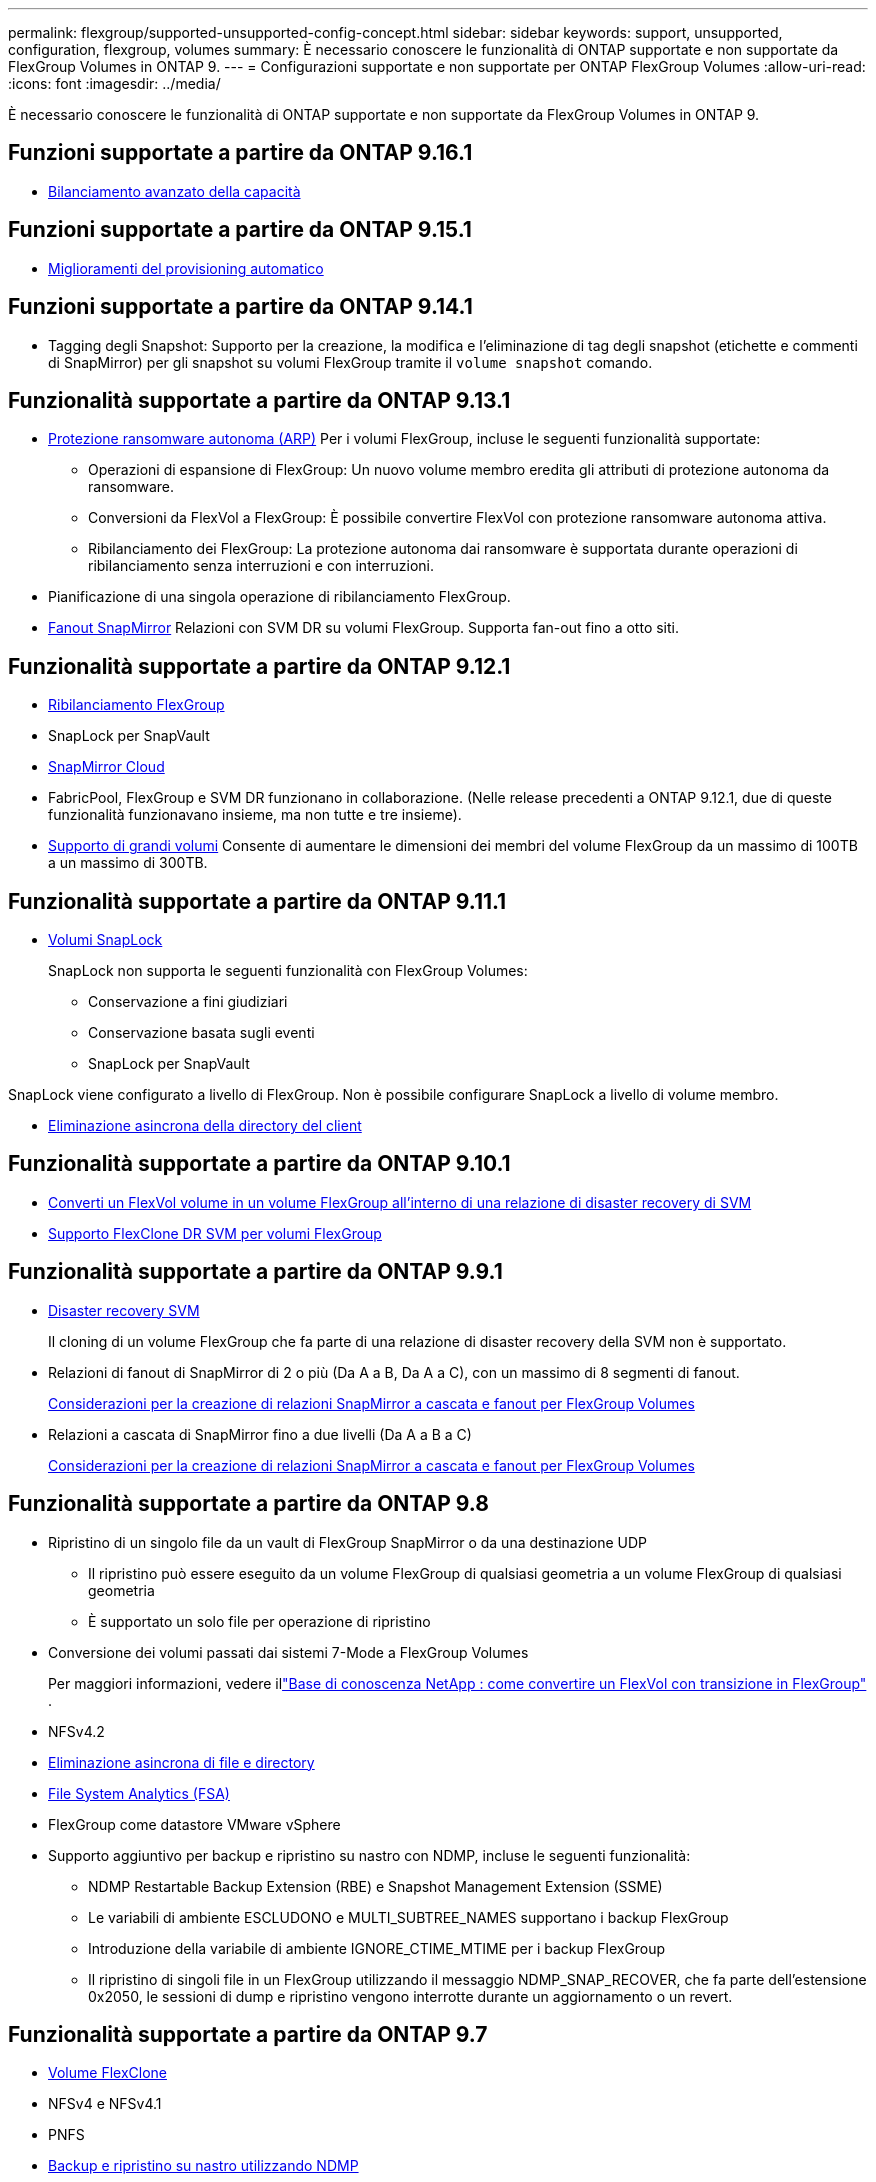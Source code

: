---
permalink: flexgroup/supported-unsupported-config-concept.html 
sidebar: sidebar 
keywords: support, unsupported, configuration, flexgroup, volumes 
summary: È necessario conoscere le funzionalità di ONTAP supportate e non supportate da FlexGroup Volumes in ONTAP 9. 
---
= Configurazioni supportate e non supportate per ONTAP FlexGroup Volumes
:allow-uri-read: 
:icons: font
:imagesdir: ../media/


[role="lead"]
È necessario conoscere le funzionalità di ONTAP supportate e non supportate da FlexGroup Volumes in ONTAP 9.



== Funzioni supportate a partire da ONTAP 9.16.1

* xref:enable-adv-capacity-flexgroup-task.html[Bilanciamento avanzato della capacità]




== Funzioni supportate a partire da ONTAP 9.15.1

* xref:provision-automatically-task.html[Miglioramenti del provisioning automatico]




== Funzioni supportate a partire da ONTAP 9.14.1

* Tagging degli Snapshot: Supporto per la creazione, la modifica e l'eliminazione di tag degli snapshot (etichette e commenti di SnapMirror) per gli snapshot su volumi FlexGroup tramite il `volume snapshot` comando.




== Funzionalità supportate a partire da ONTAP 9.13.1

* xref:../anti-ransomware/index.html[Protezione ransomware autonoma (ARP)] Per i volumi FlexGroup, incluse le seguenti funzionalità supportate:
+
** Operazioni di espansione di FlexGroup: Un nuovo volume membro eredita gli attributi di protezione autonoma da ransomware.
** Conversioni da FlexVol a FlexGroup: È possibile convertire FlexVol con protezione ransomware autonoma attiva.
** Ribilanciamento dei FlexGroup: La protezione autonoma dai ransomware è supportata durante operazioni di ribilanciamento senza interruzioni e con interruzioni.


* Pianificazione di una singola operazione di ribilanciamento FlexGroup.
* xref:create-snapmirror-cascade-fanout-reference.html[Fanout SnapMirror] Relazioni con SVM DR su volumi FlexGroup. Supporta fan-out fino a otto siti.




== Funzionalità supportate a partire da ONTAP 9.12.1

* xref:manage-flexgroup-rebalance-task.html[Ribilanciamento FlexGroup]
* SnapLock per SnapVault
* xref:../data-protection/cloud-backup-with-snapmirror-task.html[SnapMirror Cloud]
* FabricPool, FlexGroup e SVM DR funzionano in collaborazione. (Nelle release precedenti a ONTAP 9.12.1, due di queste funzionalità funzionavano insieme, ma non tutte e tre insieme).
* xref:../volumes/enable-large-vol-file-support-task.html[Supporto di grandi volumi] Consente di aumentare le dimensioni dei membri del volume FlexGroup da un massimo di 100TB a un massimo di 300TB.




== Funzionalità supportate a partire da ONTAP 9.11.1

* xref:../snaplock/index.html[Volumi SnapLock]
+
SnapLock non supporta le seguenti funzionalità con FlexGroup Volumes:

+
** Conservazione a fini giudiziari
** Conservazione basata sugli eventi
** SnapLock per SnapVault




SnapLock viene configurato a livello di FlexGroup. Non è possibile configurare SnapLock a livello di volume membro.

* xref:manage-client-async-dir-delete-task.adoc[Eliminazione asincrona della directory del client]




== Funzionalità supportate a partire da ONTAP 9.10.1

* xref:convert-flexvol-svm-dr-relationship-task.adoc[Converti un FlexVol volume in un volume FlexGroup all'interno di una relazione di disaster recovery di SVM]
* xref:../volumes/create-flexclone-task.adoc[Supporto FlexClone DR SVM per volumi FlexGroup]




== Funzionalità supportate a partire da ONTAP 9.9.1

* xref:create-svm-disaster-recovery-relationship-task.html[Disaster recovery SVM]
+
Il cloning di un volume FlexGroup che fa parte di una relazione di disaster recovery della SVM non è supportato.

* Relazioni di fanout di SnapMirror di 2 o più (Da A a B, Da A a C), con un massimo di 8 segmenti di fanout.
+
xref:create-snapmirror-cascade-fanout-reference.adoc[Considerazioni per la creazione di relazioni SnapMirror a cascata e fanout per FlexGroup Volumes]

* Relazioni a cascata di SnapMirror fino a due livelli (Da A a B a C)
+
xref:create-snapmirror-cascade-fanout-reference.adoc[Considerazioni per la creazione di relazioni SnapMirror a cascata e fanout per FlexGroup Volumes]





== Funzionalità supportate a partire da ONTAP 9.8

* Ripristino di un singolo file da un vault di FlexGroup SnapMirror o da una destinazione UDP
+
** Il ripristino può essere eseguito da un volume FlexGroup di qualsiasi geometria a un volume FlexGroup di qualsiasi geometria
** È supportato un solo file per operazione di ripristino


* Conversione dei volumi passati dai sistemi 7-Mode a FlexGroup Volumes
+
Per maggiori informazioni, vedere illink:https://kb.netapp.com/Advice_and_Troubleshooting/Data_Storage_Software/ONTAP_OS/How_To_Convert_a_Transitioned_FlexVol_to_FlexGroup["Base di conoscenza NetApp : come convertire un FlexVol con transizione in FlexGroup"^] .

* NFSv4.2
* xref:fast-directory-delete-asynchronous-task.html[Eliminazione asincrona di file e directory]
* xref:../concept_nas_file_system_analytics_overview.html[File System Analytics (FSA)]
* FlexGroup come datastore VMware vSphere
* Supporto aggiuntivo per backup e ripristino su nastro con NDMP, incluse le seguenti funzionalità:
+
** NDMP Restartable Backup Extension (RBE) e Snapshot Management Extension (SSME)
** Le variabili di ambiente ESCLUDONO e MULTI_SUBTREE_NAMES supportano i backup FlexGroup
** Introduzione della variabile di ambiente IGNORE_CTIME_MTIME per i backup FlexGroup
** Il ripristino di singoli file in un FlexGroup utilizzando il messaggio NDMP_SNAP_RECOVER, che fa parte dell'estensione 0x2050, le sessioni di dump e ripristino vengono interrotte durante un aggiornamento o un revert.






== Funzionalità supportate a partire da ONTAP 9.7

* xref:../volumes/flexclone-efficient-copies-concept.html[Volume FlexClone]
* NFSv4 e NFSv4.1
* PNFS
* xref:../ndmp/index.html[Backup e ripristino su nastro utilizzando NDMP]
+
Per il supporto NDMP sui volumi FlexGroup, è necessario conoscere i seguenti punti:

+
** Il messaggio NDMP_SNAP_RECOVER nella classe di estensione 0x2050 può essere utilizzato solo per il ripristino di un intero volume FlexGroup.
+
I singoli file in un volume FlexGroup non possono essere ripristinati.

** NDMP retardable backup Extension (RBE) non è supportato per i volumi FlexGroup.
** Le variabili di ambiente ESCLUDI e MULTI_SUBTREE_NAMES non sono supportate per i volumi FlexGroup.
** Il `ndmpcopy` Il comando è supportato per il trasferimento dei dati tra volumi FlexVol e FlexGroup.
+
Se si ripristina Data ONTAP 9.7 a una versione precedente, le informazioni di trasferimento incrementale dei trasferimenti precedenti non vengono conservate e, di conseguenza, è necessario eseguire una copia di riferimento dopo il ripristino.



* API vStorage VMware per l'integrazione degli array (VAAI)
* Conversione di un volume FlexVol in un volume FlexGroup
* Volumi FlexGroup come volumi di origine FlexCache




== Funzionalità supportate a partire da ONTAP 9.6

* Condivisioni SMB sempre disponibili
* https://docs.netapp.com/us-en/ontap-metrocluster/index.html["Configurazioni MetroCluster"^]
* Ridenominazione di un volume FlexGroup (`volume rename` comando)
* Riduzione o riduzione delle dimensioni di un volume FlexGroup (`volume size` comando)
* Dimensionamento elastico
* Crittografia aggregata NetApp (NAE)
* Cloud Volumes ONTAP




== Funzionalità supportate a partire da ONTAP 9.5

* Offload delle copie ODX
* Access Guard a livello di storage
* Miglioramenti alle notifiche di modifica per le condivisioni SMB
+
Le notifiche di modifica vengono inviate per le modifiche apportate alla directory principale in cui si trova `changenotify` la proprietà viene impostata e per le modifiche a tutte le sottodirectory della directory principale.

* FabricPool
* Applicazione delle quote
* Statistiche qtree
* QoS adattiva per i file nei volumi FlexGroup
* FlexCache (solo cache; FlexGroup come origine supportato in ONTAP 9.7)




== Funzionalità supportate a partire da ONTAP 9.4

* FPolicy
* Controllo dei file
* Throughput floor (QoS min) e QoS adattiva per volumi FlexGroup
* Limite di throughput (QoS max) e piano di throughput (QoS min) per i file nei volumi FlexGroup
+
Si utilizza `volume file modify` Comando per gestire il gruppo di policy QoS associato a un file.

* Limiti di SnapMirror rilassati
* SMB 3.x multicanale




== Funzioni supportate in ONTAP 9,3 e versioni precedenti

* Configurazione antivirus
* Notifiche di modifica per le condivisioni SMB
+
Le notifiche vengono inviate solo per le modifiche apportate alla directory principale in cui si trova `changenotify` proprietà impostata. Le notifiche di modifica non vengono inviate per le modifiche apportate alle sottodirectory nella directory principale.

* Qtree
* Limite di throughput (QoS max)
* Espandere il volume FlexGroup di origine e il volume FlexGroup di destinazione in una relazione SnapMirror
* Backup e ripristino di SnapVault
* Relazioni unificate per la data Protection
* Opzione di crescita automatica e opzione di riduzione automatica
* Conteggio inode conteggiato per l'acquisizione
* Crittografia dei volumi
* Deduplica aggregata inline (deduplica tra volumi)
* xref:../encryption-at-rest/encrypt-volumes-concept.html[Crittografia dei volumi NetApp (NVE)]
* Tecnologia SnapMirror
* Snapshot
* Consulente digitale
* Compressione adattiva inline
* Deduplica inline
* Compaction dei dati inline
* AFF
* Creazione di report sulle quote
* Tecnologia Snapshot di NetApp
* Software SnapRestore (livello FlexGroup)
* Aggregati ibridi
* Spostamento del volume del componente o del membro
* Deduplica post-elaborazione
* Tecnologia NetApp RAID-TEC
* Punto di coerenza per aggregato
* Condivisione di FlexGroup con il volume FlexVol nella stessa SVM




== Configurazioni del volume FlexGroup non supportate in ONTAP 9

|===


| Protocolli non supportati | Funzionalità di protezione dei dati non supportate | Altre funzioni ONTAP non supportate 


 a| 
* xref:../nfs-admin/enable-disable-pnfs-task.html[PNFS] (ONTAP 9.6 e precedenti)
* SMB 1.0
* xref:../smb-hyper-v-sql/witness-protocol-transparent-failover-concept.html[Failover trasparente SMB] (ONTAP 9.5 e precedenti)
* xref:../volumes/san-volumes-concept.html[SAN]

 a| 
* xref:../snaplock/index.html[Volumi SnapLock] (ONTAP 9.10,1 e versioni precedenti)
* xref:../tape-backup/smtape-engine-concept.html[SMTape]
* xref:../data-protection/snapmirror-synchronous-disaster-recovery-basics-concept.html[SnapMirror sincrono]
* Disaster recovery SVM con volumi FlexGroup contenenti FabricPools (ONTAP 9.11.1 e versioni precedenti)

 a| 
* xref:../smb-hyper-v-sql/share-based-backups-remote-vss-concept.html[Servizio di copia shadow del volume remoto (VSS)]
* xref:../svm-migrate/index.html[Mobilità dei dati SVM]


|===
